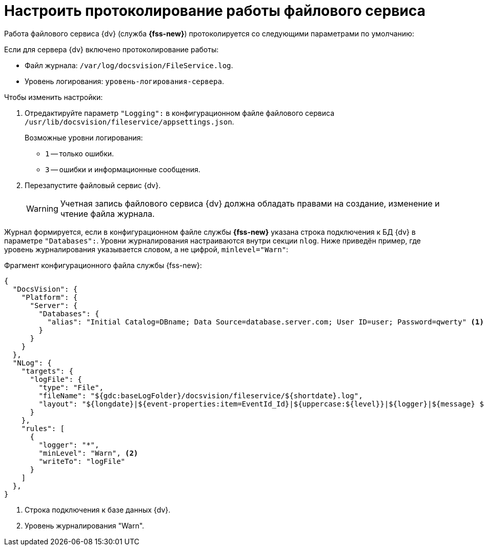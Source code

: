= Настроить протоколирование работы файлового сервиса

Работа файлового сервиса {dv} (служба *{fss-new}*) протоколируется со следующими параметрами по умолчанию:

.Если для сервера {dv} включено протоколирование работы:
* Файл журнала: `/var/log/docsvision/FileService.log`.
* Уровень логирования: `уровень-логирования-сервера`.

// .Если для сервера {dv} не включено протоколирование работы:
// * Файл журнала: `C:\Program Files (x86)\Docsvision\Platform\FileService.log`.
// * Уровень логирования: только ошибки.

.Чтобы изменить настройки:
// . Добавьте в реестр ОС сервера {dv} параметры:
// * `{hklm-dv}\Platform\Server\FileServiceLogFile` -- полный путь с именем файла журнала.
// +
// Тип параметра -- строковый.
// +
// * `{hklm-dv}\Platform\Server\FileServiceTraceLevel` -- уровень логирования.
// +
// Тип параметра -- `DWORD32`.
// +
. Отредактируйте параметр `"Logging":` в конфигурационном файле файлового сервиса `/usr/lib/docsvision/fileservice/appsettings.json`.
+
.Возможные уровни логирования:
** `1` -- только ошибки.
** `3` -- ошибки и информационные сообщения.
+
. Перезапустите файловый сервис {dv}.
+
[WARNING]
====
Учетная запись файлового сервиса {dv} должна обладать правами на создание, изменение и чтение файла журнала.
====

Журнал формируется, если в конфигурационном файле службы *{fss-new}* указана строка подключения к БД {dv} в параметре `"Databases":`. Уровни журналирования настраиваются внутри секции `nlog`. Ниже приведён пример, где уровень журналирования указывается словом, а не цифрой, `minlevel="Warn"`:

.Фрагмент конфигурационного файла службы {fss-new}:
[source,json]
----
{
  "DocsVision": {
    "Platform": {
      "Server": {
        "Databases": {
          "alias": "Initial Catalog=DBname; Data Source=database.server.com; User ID=user; Password=qwerty" <.>
        }
      }
    }
  },
  "NLog": {
    "targets": {
      "logFile": {
        "type": "File",
        "fileName": "${gdc:baseLogFolder}/docsvision/fileservice/${shortdate}.log",
        "layout": "${longdate}|${event-properties:item=EventId_Id}|${uppercase:${level}}|${logger}|${message} ${exception:format=tostring}"
      }
    },
    "rules": [
      {
        "logger": "*",
        "minLevel": "Warn", <.>
        "writeTo": "logFile"
      }
    ]
  },
}
----
<.> Строка подключения к базе данных {dv}.
<.> Уровень журналирования "Warn".
